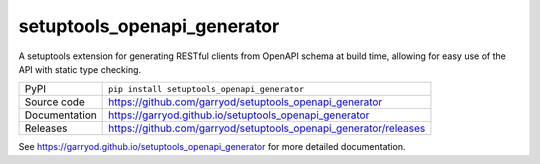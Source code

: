 setuptools_openapi_generator
============================

|code_ci| |docs_ci| |coverage| |pypi_version| |license|

A setuptools extension for generating RESTful clients from OpenAPI schema at build time,
allowing for easy use of the API with static type checking.

============== ==============================================================
PyPI           ``pip install setuptools_openapi_generator``
Source code    https://github.com/garryod/setuptools_openapi_generator
Documentation  https://garryod.github.io/setuptools_openapi_generator
Releases       https://github.com/garryod/setuptools_openapi_generator/releases
============== ==============================================================

.. |code_ci| image:: https://github.com/garryod/setuptools_openapi_generator/actions/workflows/code.yml/badge.svg?branch=main
    :target: https://github.com/garryod/setuptools_openapi_generator/actions/workflows/code.yml
    :alt: Code CI

.. |docs_ci| image:: https://github.com/garryod/setuptools_openapi_generator/actions/workflows/docs.yml/badge.svg?branch=main
    :target: https://github.com/garryod/setuptools_openapi_generator/actions/workflows/docs.yml
    :alt: Docs CI

.. |coverage| image:: https://codecov.io/gh/garryod/setuptools_openapi_generator/branch/main/graph/badge.svg
    :target: https://codecov.io/gh/garryod/setuptools_openapi_generator
    :alt: Test Coverage

.. |pypi_version| image:: https://img.shields.io/pypi/v/setuptools_openapi_generator.svg
    :target: https://pypi.org/project/setuptools_openapi_generator
    :alt: Latest PyPI version

.. |license| image:: https://img.shields.io/badge/License-Apache%202.0-blue.svg
    :target: https://opensource.org/licenses/Apache-2.0
    :alt: Apache License

..
    Anything below this line is used when viewing README.rst and will be replaced
    when included in index.rst

See https://garryod.github.io/setuptools_openapi_generator for more detailed documentation.
